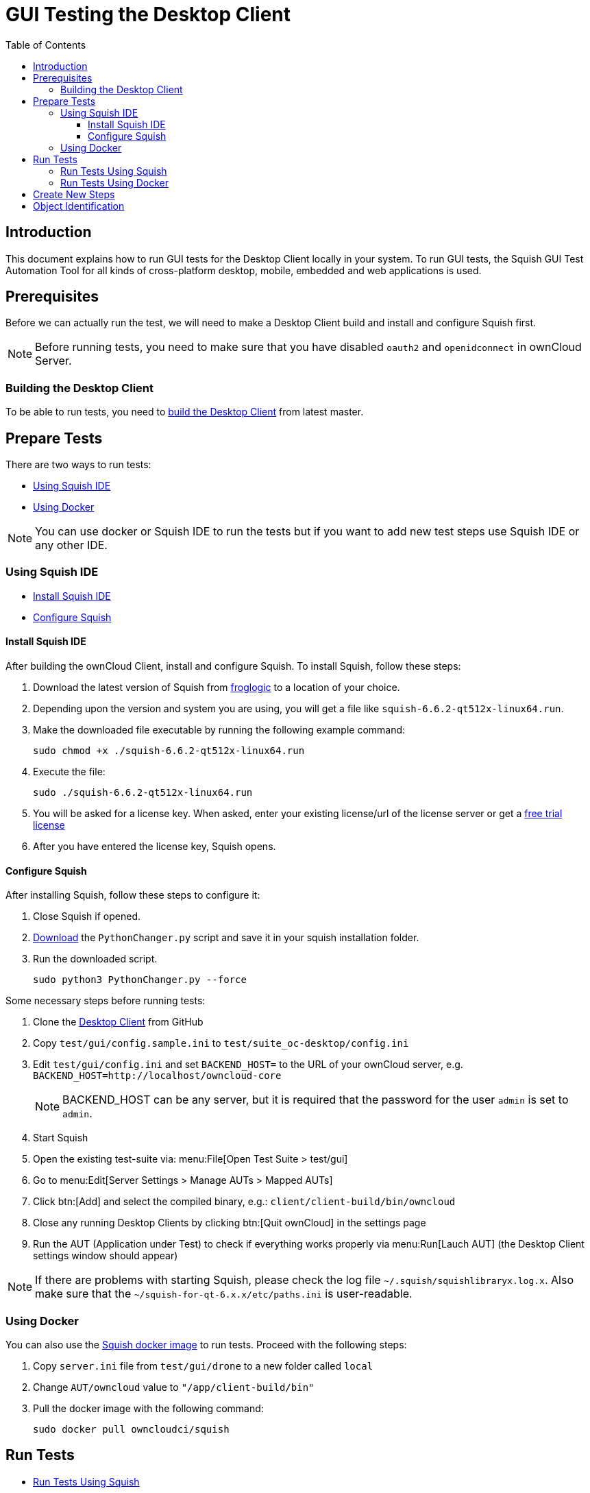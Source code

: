 = GUI Testing the Desktop Client
:toc: right
:toclevels: 3

:squish-url: https://www.froglogic.com/squish/download/
:free-trial-url: https://www.froglogic.com/squish/free-trial/
:pythonchanger-url: https://kb.froglogic.com/squish/howto/using-external-python-interpreter-squish-6-6/PythonChanger.py
:owncloud-test-middleware-url: https://github.com/owncloud/owncloud-test-middleware
:test-case-scenario-url: https://bdd.tips/#chapter=9
:squish-docker-image-url: https://hub.docker.com/r/owncloudci/squish
:acceptance-tests-url: https://doc.owncloud.com/server/developer_manual/testing/acceptance-tests.html#how-to-write-acceptance-tests
:stepdefinitions-url: https://github.com/owncloud/owncloud-test-middleware/tree/main/src/stepDefinitions
:object-map-object-url: https://www.froglogic.com/squish/features/object-map-object-identification-tools/
:client-repo-url: https://github.com/owncloud/client/
:yarn-install-url: https://classic.yarnpkg.com/en/docs/install/#debian-stable

== Introduction

This document explains how to run GUI tests for the Desktop Client locally in your system. To run GUI tests, the Squish GUI Test Automation Tool for all kinds of cross-platform desktop, mobile, embedded and web applications is used.

== Prerequisites

Before we can actually run the test, we will need to make a Desktop Client build and install and configure Squish first.

NOTE: Before running tests, you need to make sure that you have disabled `oauth2` and `openidconnect` in ownCloud Server.

=== Building the Desktop Client

To be able to run tests, you need to xref:appendices/building.adoc[build the Desktop Client] from latest master.

== Prepare Tests

There are two ways to run tests:

* xref:using-squish-ide[Using Squish IDE]
* xref:using-docker[Using Docker]

NOTE: You can use docker or Squish IDE to run the tests but if you want to add new test steps use Squish IDE or any other IDE.

=== Using Squish IDE
* xref:install-squish-ide[Install Squish IDE]
* xref:configure-squish[Configure Squish]

==== Install Squish IDE

After building the ownCloud Client, install and configure Squish. To install Squish, follow these steps:

. Download the latest version of Squish from {squish-url}[froglogic] to a location of your choice.
. Depending upon the version and system you are using, you will get a file like `squish-6.6.2-qt512x-linux64.run`.
. Make the downloaded file executable by running the following example command:
+
[source,console]
----
sudo chmod +x ./squish-6.6.2-qt512x-linux64.run
----
. Execute the file:
+
[source,console]
----
sudo ./squish-6.6.2-qt512x-linux64.run
----
. You will be asked for a license key. When asked, enter your existing license/url of the license server or get a {free-trial-url}[free trial license]
. After you have entered the license key, Squish opens.

==== Configure Squish

After installing Squish, follow these steps to configure it:

. Close Squish if opened.
. {pythonchanger-url}[Download] the `PythonChanger.py` script and save it in your squish installation folder.
. Run the downloaded script.
+
[source,console]
----
sudo python3 PythonChanger.py --force
----

Some necessary steps before running tests:

. Clone the {client-repo-url}[Desktop Client] from GitHub
. Copy `test/gui/config.sample.ini` to `test/suite_oc-desktop/config.ini`
. Edit `test/gui/config.ini` and set `BACKEND_HOST=` to the URL of your ownCloud server, e.g. `BACKEND_HOST=http://localhost/owncloud-core`
+
NOTE: BACKEND_HOST can be any server, but it is required that the password for the user `admin` is set to `admin`.

. Start Squish
. Open the existing test-suite via: menu:File[Open Test Suite > test/gui]
. Go to menu:Edit[Server Settings > Manage AUTs > Mapped AUTs]
. Click btn:[Add] and select the compiled binary, e.g.: `client/client-build/bin/owncloud`
. Close any running Desktop Clients by clicking btn:[Quit ownCloud] in the settings page
. Run the AUT (Application under Test) to check if everything works properly via menu:Run[Lauch AUT] (the Desktop Client settings window should appear)

NOTE: If there are problems with starting Squish, please check the log file `~/.squish/squishlibraryx.log.x`. Also make sure that the `~/squish-for-qt-6.x.x/etc/paths.ini` is user-readable.

=== Using Docker

You can also use the {squish-docker-image-url}[Squish docker image] to run tests. Proceed with the following steps:

. Copy `server.ini` file from `test/gui/drone` to a new folder called `local`
. Change `AUT/owncloud` value to `"/app/client-build/bin"`
. Pull the docker image with the following command:
+
[source,console]
----
sudo docker pull owncloudci/squish
----

== Run Tests

* xref:run-tests-using-squish[Run Tests Using Squish]
* xref:run-tests-using-docker[Run Tests Using Docker]

NOTE: Before running middleware, install yarn following the instructions from {yarn-install-url}[here] and clone middleware from {owncloud-test-middleware-url}[here].

=== Run Tests Using Squish

* Start the {owncloud-test-middleware-url}[owncloud-test-middleware]
* Quit the desktop client if you have opened it earlier and make sure that desktop-client is not running in the background.
* Click the play button for a {test-case-scenario-url}[test-case or scenario].

=== Run Tests Using Docker

* Start the {owncloud-test-middleware-url}[owncloud-test-middleware]
* Run the Squish docker image using the following command:
+
[source,console]
----
docker run --rm --network=host -e LICENSEKEY='YOUR_SQUISH_LICENSE' -e MIDDLEWARE_URL='http://localhost:3000/' -e BACKEND_HOST='http://localhost/owncloud-server/' -e SERVER_INI='/app/test/gui/local/server.ini' -e CLIENT_REPO='/app/' -e SQUISH_PARAMETERS='--retry 1' -v ${PWD}:/app owncloudci/squish:latest
----

== Create New Steps

* The language used for the tests is basically the same as in other repos. See {acceptance-tests-url}[how to write acceptance tests] for more information.
* Steps that have to go through the test-middleware are named the same way they are named in the {stepdefinitions-url}[middleware] but have additionally `on the server` either at the end or in the middle of the sentence.

== Object Identification

See {object-map-object-url}[object mapping and identification] for more details.
